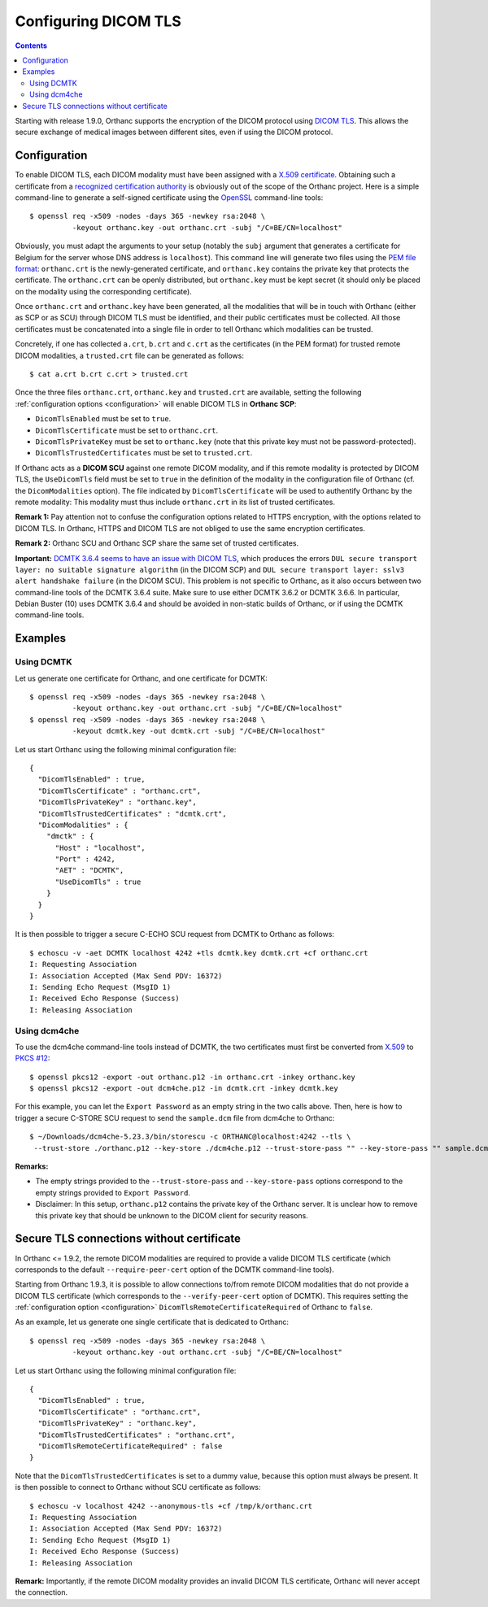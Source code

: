 .. _dicom-tls:

Configuring DICOM TLS
=====================

.. contents::
   :depth: 3

Starting with release 1.9.0, Orthanc supports the encryption of the
DICOM protocol using `DICOM TLS
<https://www.dicomstandard.org/using/security/>`__. This allows the
secure exchange of medical images between different sites, even if
using the DICOM protocol.

Configuration
-------------

.. highlight:: bash

To enable DICOM TLS, each DICOM modality must have been assigned with
a `X.509 certificate
<https://en.wikipedia.org/wiki/X.509>`__. Obtaining such a certificate
from a `recognized certification authority
<https://en.wikipedia.org/wiki/Certificate_authority>`__ is obviously
out of the scope of the Orthanc project. Here is a simple command-line
to generate a self-signed certificate using the `OpenSSL
<https://www.openssl.org/>`__ command-line tools::

  $ openssl req -x509 -nodes -days 365 -newkey rsa:2048 \
            -keyout orthanc.key -out orthanc.crt -subj "/C=BE/CN=localhost"

Obviously, you must adapt the arguments to your setup (notably the
``subj`` argument that generates a certificate for Belgium for the
server whose DNS address is ``localhost``). This command line will
generate two files using the `PEM file format
<https://en.wikipedia.org/wiki/Privacy-Enhanced_Mail>`__:
``orthanc.crt`` is the newly-generated certificate, and
``orthanc.key`` contains the private key that protects the
certificate. The ``orthanc.crt`` can be openly distributed, but
``orthanc.key`` must be kept secret (it should only be placed on the
modality using the corresponding certificate).

Once ``orthanc.crt`` and ``orthanc.key`` have been generated, all the
modalities that will be in touch with Orthanc (either as SCP or as
SCU) through DICOM TLS must be identified, and their public
certificates must be collected. All those certificates must be
concatenated into a single file in order to tell Orthanc which
modalities can be trusted.

Concretely, if one has collected ``a.crt``, ``b.crt`` and ``c.crt`` as
the certificates (in the PEM format) for trusted remote DICOM
modalities, a ``trusted.crt`` file can be generated as follows::

  $ cat a.crt b.crt c.crt > trusted.crt

Once the three files ``orthanc.crt``, ``orthanc.key`` and
``trusted.crt`` are available, setting the following
:ref:`configuration options <configuration>` will enable DICOM TLS in
**Orthanc SCP**:

* ``DicomTlsEnabled`` must be set to ``true``.
* ``DicomTlsCertificate`` must be set to ``orthanc.crt``.
* ``DicomTlsPrivateKey`` must be set to ``orthanc.key`` (note that
  this private key must not be password-protected).
* ``DicomTlsTrustedCertificates`` must be set to ``trusted.crt``.

If Orthanc acts as a **DICOM SCU** against one remote DICOM modality,
and if this remote modality is protected by DICOM TLS, the
``UseDicomTls`` field must be set to ``true`` in the definition of the
modality in the configuration file of Orthanc (cf. the
``DicomModalities`` option). The file indicated by
``DicomTlsCertificate`` will be used to authentify Orthanc by the
remote modality: This modality must thus include ``orthanc.crt`` in
its list of trusted certificates.


**Remark 1:** Pay attention not to confuse the configuration options
related to HTTPS encryption, with the options related to DICOM TLS.
In Orthanc, HTTPS and DICOM TLS are not obliged to use the same
encryption certificates.

**Remark 2:** Orthanc SCU and Orthanc SCP share the same set of
trusted certificates.

**Important:** `DCMTK 3.6.4 seems to have an issue with DICOM TLS
<https://forum.dcmtk.org/viewtopic.php?t=5073>`__, which produces the
errors ``DUL secure transport layer: no suitable signature algorithm``
(in the DICOM SCP) and ``DUL secure transport layer: sslv3 alert
handshake failure`` (in the DICOM SCU). This problem is not specific
to Orthanc, as it also occurs between two command-line tools of the
DCMTK 3.6.4 suite. Make sure to use either DCMTK 3.6.2 or DCMTK
3.6.6. In particular, Debian Buster (10) uses DCMTK 3.6.4 and should
be avoided in non-static builds of Orthanc, or if using the DCMTK
command-line tools.



Examples
--------

Using DCMTK
^^^^^^^^^^^

.. highlight:: bash

Let us generate one certificate for Orthanc, and one certificate for
DCMTK::

  $ openssl req -x509 -nodes -days 365 -newkey rsa:2048 \
            -keyout orthanc.key -out orthanc.crt -subj "/C=BE/CN=localhost"
  $ openssl req -x509 -nodes -days 365 -newkey rsa:2048 \
            -keyout dcmtk.key -out dcmtk.crt -subj "/C=BE/CN=localhost"

.. highlight:: json

Let us start Orthanc using the following minimal configuration file::

  {
    "DicomTlsEnabled" : true,
    "DicomTlsCertificate" : "orthanc.crt",
    "DicomTlsPrivateKey" : "orthanc.key",
    "DicomTlsTrustedCertificates" : "dcmtk.crt",
    "DicomModalities" : {
      "dmctk" : {
        "Host" : "localhost",
        "Port" : 4242,
        "AET" : "DCMTK",
        "UseDicomTls" : true
      }
    }  
  }

.. highlight:: text

It is then possible to trigger a secure C-ECHO SCU request from DCMTK
to Orthanc as follows::

  $ echoscu -v -aet DCMTK localhost 4242 +tls dcmtk.key dcmtk.crt +cf orthanc.crt 
  I: Requesting Association
  I: Association Accepted (Max Send PDV: 16372)
  I: Sending Echo Request (MsgID 1)
  I: Received Echo Response (Success)
  I: Releasing Association


Using dcm4che
^^^^^^^^^^^^^

.. highlight:: bash

To use the dcm4che command-line tools instead of DCMTK, the two
certificates must first be converted from `X.509
<https://en.wikipedia.org/wiki/X.509>`__ to `PKCS #12
<https://en.wikipedia.org/wiki/PKCS_12>`__::

  $ openssl pkcs12 -export -out orthanc.p12 -in orthanc.crt -inkey orthanc.key
  $ openssl pkcs12 -export -out dcm4che.p12 -in dcmtk.crt -inkey dcmtk.key

For this example, you can let the ``Export Password`` as an empty
string in the two calls above. Then, here is how to trigger a secure
C-STORE SCU request to send the ``sample.dcm`` file from dcm4che to
Orthanc::

  $ ~/Downloads/dcm4che-5.23.3/bin/storescu -c ORTHANC@localhost:4242 --tls \
   --trust-store ./orthanc.p12 --key-store ./dcm4che.p12 --trust-store-pass "" --key-store-pass "" sample.dcm

**Remarks:**

* The empty strings provided to the ``--trust-store-pass`` and
  ``--key-store-pass`` options correspond to the empty strings
  provided to ``Export Password``.

* Disclaimer: In this setup, ``orthanc.p12`` contains the private key
  of the Orthanc server. It is unclear how to remove this private key
  that should be unknown to the DICOM client for security reasons.
   

Secure TLS connections without certificate
------------------------------------------

In Orthanc <= 1.9.2, the remote DICOM modalities are required to
provide a valide DICOM TLS certificate (which corresponds to the
default ``--require-peer-cert`` option of the DCMTK command-line
tools).

Starting from Orthanc 1.9.3, it is possible to allow connections
to/from remote DICOM modalities that do not provide a DICOM TLS
certificate (which corresponds to the ``--verify-peer-cert`` option of
DCMTK). This requires setting the :ref:`configuration option
<configuration>` ``DicomTlsRemoteCertificateRequired`` of Orthanc to
``false``.

.. highlight:: bash

As an example, let us generate one single certificate that is
dedicated to Orthanc::

  $ openssl req -x509 -nodes -days 365 -newkey rsa:2048 \
            -keyout orthanc.key -out orthanc.crt -subj "/C=BE/CN=localhost"


.. highlight:: json

Let us start Orthanc using the following minimal configuration file::

  {
    "DicomTlsEnabled" : true,
    "DicomTlsCertificate" : "orthanc.crt",
    "DicomTlsPrivateKey" : "orthanc.key",
    "DicomTlsTrustedCertificates" : "orthanc.crt",
    "DicomTlsRemoteCertificateRequired" : false
  }

.. highlight:: text

Note that the ``DicomTlsTrustedCertificates`` is set to a dummy value,
because this option must always be present. It is then possible to
connect to Orthanc without SCU certificate as follows::

  $ echoscu -v localhost 4242 --anonymous-tls +cf /tmp/k/orthanc.crt 
  I: Requesting Association
  I: Association Accepted (Max Send PDV: 16372)
  I: Sending Echo Request (MsgID 1)
  I: Received Echo Response (Success)
  I: Releasing Association


**Remark:** Importantly, if the remote DICOM modality provides an
invalid DICOM TLS certificate, Orthanc will never accept the
connection.
